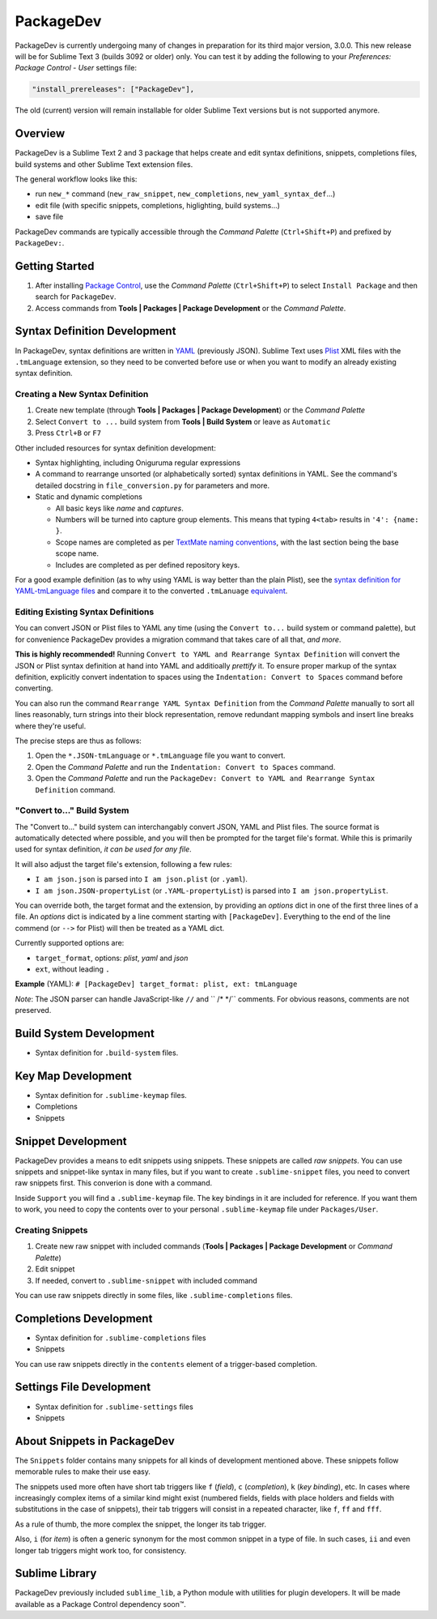 ==========
PackageDev
==========

PackageDev is currently undergoing many of changes
in preparation for its third major version, 3.0.0.
This new release
will be for Sublime Text 3 (builds 3092 or older) only.
You can test it by adding the following
to your *Preferences: Package Control - User* settings file:

.. code-block:: json

    "install_prereleases": ["PackageDev"],

The old (current) version will remain installable
for older Sublime Text versions
but is not supported anymore.


Overview
========

PackageDev is a Sublime Text 2 and 3 package
that helps create and edit
syntax definitions,
snippets,
completions files,
build systems
and other Sublime Text extension files.

The general workflow looks like this:

- run ``new_*`` command
  (``new_raw_snippet``, ``new_completions``, ``new_yaml_syntax_def``...)
- edit file
  (with specific snippets, completions, higlighting, build systems...)
- save file

PackageDev commands are typically accessible
through the *Command Palette* (``Ctrl+Shift+P``)
and prefixed by ``PackageDev:``.


Getting Started
===============

#. After installing `Package Control`_,
   use the *Command Palette* (``Ctrl+Shift+P``)
   to select ``Install Package``
   and then search for ``PackageDev``.
#. Access commands from **Tools | Packages | Package Development**
   or the *Command Palette*.

.. _Package Control: https://packagecontrol.io/installation


Syntax Definition Development
=============================

In PackageDev,
syntax definitions are written in YAML_ (previously JSON).
Sublime Text uses Plist_ XML files
with the ``.tmLanguage`` extension,
so they need to be converted before use
or when you want to modify
an already existing syntax definition.

.. _YAML: http://en.wikipedia.org/wiki/YAML
.. _Plist: http://en.wikipedia.org/wiki/Property_list#Mac_OS_X


Creating a New Syntax Definition
********************************

#. Create new template
   (through **Tools | Packages | Package Development**)
   or the *Command Palette*
#. Select ``Convert to ...`` build system
   from **Tools | Build System**
   or leave as ``Automatic``
#. Press ``Ctrl+B`` or ``F7``


Other included resources for syntax definition development:

* Syntax highlighting,
  including Oniguruma regular expressions
* A command to rearrange unsorted
  (or alphabetically sorted) syntax definitions in YAML.
  See the command's detailed docstring in ``file_conversion.py``
  for parameters and more.
* Static and dynamic completions

  * All basic keys like *name* and *captures*.
  * Numbers will be turned into capture group elements.
    This means that typing ``4<tab>``
    results in ``'4': {name: }``.
  * Scope names are completed as per `TextMate naming conventions`_,
    with the last section being the base scope name.
  * Includes are completed as per defined repository keys.

For a good example definition
(as to why using YAML is way better than the plain Plist),
see the `syntax definition for YAML-tmLanguage files`_
and compare it to the converted ``.tmLanuage`` `equivalent`_.

.. _TextMate naming conventions: https://manual.macromates.com/en/language_grammars#naming_conventions
.. _syntax definition for YAML-tmLanguage files: Syntax%20Definitions/Sublime%20Text%20Syntax%20Def%20(YAML).YAML-tmLanguage
.. _equivalent: Syntax%20Definitions/Sublime%20Text%20Syntax%20Def%20(YAML).tmLanguage


Editing Existing Syntax Definitions
***********************************

You can convert JSON or Plist files to YAML any time
(using the ``Convert to...`` build system or command palette),
but for convenience
PackageDev provides a migration command
that takes care of all that,
*and more*.

**This is highly recommended!**
Running ``Convert to YAML and Rearrange Syntax Definition``
will convert the JSON or Plist syntax definition at hand
into YAML and additioally *prettify* it.
To ensure proper markup of the syntax definition,
explicitly convert indentation to spaces
using the ``Indentation: Convert to Spaces`` command
before converting.

You can also run the command ``Rearrange YAML Syntax Definition``
from the *Command Palette* manually
to sort all lines reasonably,
turn strings into their block representation,
remove redundant mapping symbols
and insert line breaks where they're useful.

The precise steps are thus as follows:

#. Open the ``*.JSON-tmLanguage`` or ``*.tmLanguage`` file
   you want to convert.
#. Open the *Command Palette*
   and run the ``Indentation: Convert to Spaces`` command.
#. Open the *Command Palette*
   and run the ``PackageDev: Convert to YAML and Rearrange Syntax Definition`` command.


"Convert to..." Build System
****************************

The "Convert to..." build system
can interchangably convert JSON, YAML and Plist files.
The source format is automatically detected where possible,
and you will then be prompted for the target file's format.
While this is primarily used for syntax definition,
*it can be used for any file*.

It will also adjust the target file's extension,
following a few rules:

* ``I am json.json`` is parsed into
  ``I am json.plist`` (or ``.yaml``).
* ``I am json.JSON-propertyList`` (or ``.YAML-propertyList``) is parsed into
  ``I am json.propertyList``.


You can override both,
the target format and the extension,
by providing an *options* dict in one of the first three lines of a file.
An *options* dict is indicated
by a line comment starting with ``[PackageDev]``.
Everything to the end of the line commend
(or ``-->`` for Plist)
will then be treated as a YAML dict.

Currently supported options are:

* ``target_format``, options: *plist*, *yaml* and *json*
* ``ext``, without leading ``.``

**Example** (YAML): ``# [PackageDev] target_format: plist, ext: tmLanguage``

*Note*:
The JSON parser can handle
JavaScript-like ``//`` and `` /* */`` comments.
For obvious reasons,
comments are not preserved.


.. Completions
.. -----------
..
.. * sublime text plugin dev (off by default)
.. Will clutter your completions list in any kind of python dev.
.. To turn on, change scope selector to ``source.python``.


Build System Development
========================

* Syntax definition for ``.build-system`` files.


Key Map Development
===================

* Syntax definition for ``.sublime-keymap`` files.
* Completions
* Snippets


Snippet Development
===================

PackageDev provides a means to edit snippets using snippets.
These snippets are called *raw snippets*.
You can use snippets and snippet-like syntax in many files,
but if you want to create ``.sublime-snippet`` files,
you need to convert raw snippets first.
This converion is done with a command.

Inside ``Support``
you will find a ``.sublime-keymap`` file.
The key bindings in it are included for reference.
If you want them to work,
you need to copy the contents over
to your personal ``.sublime-keymap`` file under ``Packages/User``.

Creating Snippets
*****************

#. Create new raw snippet with included commands
   (**Tools | Packages | Package Development** or *Command Palette*)
#. Edit snippet
#. If needed,
   convert to ``.sublime-snippet`` with included command

You can use raw snippets directly in some files,
like ``.sublime-completions`` files.


Completions Development
=======================

* Syntax definition for ``.sublime-completions`` files
* Snippets

You can use raw snippets
directly in the ``contents`` element
of a trigger-based completion.


Settings File Development
=========================

* Syntax definition for ``.sublime-settings`` files
* Snippets


About Snippets in PackageDev
============================

The ``Snippets`` folder contains many snippets
for all kinds of development mentioned above.
These snippets follow memorable rules
to make their use easy.

The snippets used more often
have short tab triggers like
``f`` (*field*),
``c`` (*completion*),
``k`` (*key binding*),
etc.
In cases where increasingly complex items
of a similar kind might exist
(numbered fields,
fields with place holders and fields
with substitutions in the case of snippets),
their tab triggers will consist
in a repeated character,
like ``f``, ``ff`` and ``fff``.

As a rule of thumb,
the more complex the snippet,
the longer its tab trigger.

Also,
``i`` (for *item*) is often a generic synonym
for the most common snippet in a type of file.
In such cases,
``ii`` and even longer tab triggers might work too,
for consistency.


Sublime Library
===============

PackageDev previously included ``sublime_lib``,
a Python module with utilities for plugin developers.
It will be made available as a Package Control dependency soon™.
